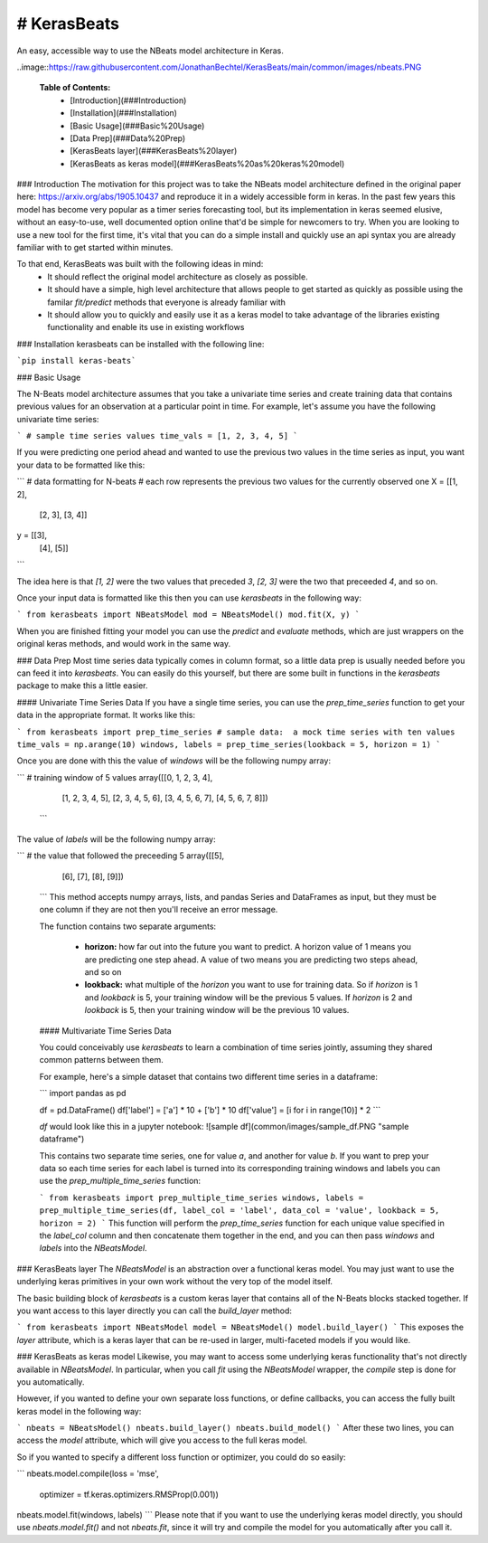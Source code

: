 # KerasBeats
----
An easy, accessible way to use the NBeats model architecture in Keras.

..image::https://raw.githubusercontent.com/JonathanBechtel/KerasBeats/main/common/images/nbeats.PNG

 **Table of Contents:**
   - [Introduction](###Introduction)
   - [Installation](###Installation)
   - [Basic Usage](###Basic%20Usage)
   - [Data Prep](###Data%20Prep)
   - [KerasBeats layer](###KerasBeats%20layer)
   - [KerasBeats as keras model](###KerasBeats%20as%20keras%20model)

### Introduction
The motivation for this project was to take the NBeats model architecture defined in the original paper here:  https://arxiv.org/abs/1905.10437 and reproduce it in a widely accessible form in keras.  In the past few years this model has become very popular as a timer series forecasting tool, but its implementation in keras seemed elusive, without an easy-to-use, well documented option online that'd be simple for newcomers to try. When you are looking to use a new tool for the first time, it's vital that you can do a simple install and quickly use an api syntax you are already familiar with to get started within minutes.  

To that end, KerasBeats was built with the following ideas in mind:
 - It should reflect the original model architecture as closely as possible.
 - It should have a simple, high level architecture that allows people to get started as quickly as possible using the familar `fit/predict` methods that everyone is already familiar with
 - It should allow you to quickly and easily use it as a keras model to take advantage of the libraries existing functionality and enable its use in existing workflows
 
### Installation
kerasbeats can be installed with the following line: 

```pip install keras-beats```

### Basic Usage

The N-Beats model architecture assumes that you take a univariate time series and create training data that contains previous values for an observation at a particular point in time.  For example, let's assume you have the following univariate time series:

```
# sample time series values
time_vals = [1, 2, 3, 4, 5]
```

If you were predicting one period ahead and wanted to use the previous two values in the time series as input, you want your data to be formatted like this:

```
# data formatting for N-beats
# each row represents the previous two values for the currently observed one
X = [[1, 2],
     [2, 3],
     [3, 4]]
     
y = [[3], 
     [4], 
     [5]]
```

The idea here is that `[1, 2]` were the two values that preceded `3`, `[2, 3]` were the two that preceeded `4`, and so on.  

Once your input data is formatted like this then you can use `kerasbeats` in the following way:

```
from kerasbeats import NBeatsModel
mod = NBeatsModel()
mod.fit(X, y)
```

When you are finished fitting your model you can use the `predict` and `evaluate` methods, which are just wrappers on the original keras methods, and would work in the same way.

### Data Prep
Most time series data typically comes in column format, so a little data prep is usually needed before you can feed it into `kerasbeats`. You can easily do this yourself, but there are some built in functions in the `kerasbeats` package to make this a little easier.  

#### Univariate Time Series Data
If you have a single time series, you can use the `prep_time_series` function to get your data in the appropriate format.  It works like this:

```
from kerasbeats import prep_time_series
# sample data:  a mock time series with ten values
time_vals = np.arange(10)
windows, labels = prep_time_series(lookback = 5, horizon = 1)
```

Once you are done with this the value of `windows` will be the following numpy array:

```
# training window of 5 values
array([[0, 1, 2, 3, 4],
       [1, 2, 3, 4, 5],
       [2, 3, 4, 5, 6],
       [3, 4, 5, 6, 7],
       [4, 5, 6, 7, 8]])
 ```
       
The value of `labels` will be the following numpy array:

```
# the value that followed the preceeding 5
array([[5],
       [6],
       [7],
       [8],
       [9]])
 ```
 This method accepts numpy arrays, lists, and pandas Series and DataFrames as input, but they must be one column if they are not then you'll receive an error message.
 
 The function contains two separate arguments:
 
  - **horizon:** how far out into the future you want to predict.  A horizon value of 1 means you are predicting one step ahead. A value of two means you are predicting two steps ahead, and so on
  - **lookback:** what multiple of the `horizon` you want to use for training data.  So if `horizon` is 1 and `lookback` is 5, your training window will be the previous 5 values.  If `horizon` is 2 and `lookback` is 5, then your training window will be the previous 10 values.
 
 #### Multivariate Time Series Data
 
 You could conceivably use `kerasbeats` to learn a combination of time series jointly, assuming they shared common patterns between them.  
 
 For example, here's a simple dataset that contains two different time series in a dataframe:
 
 ```
 import pandas as pd
 
 df = pd.DataFrame()
 df['label'] = ['a'] * 10 + ['b'] * 10
 df['value'] = [i for i in range(10)] * 2
 ```
 
 `df` would look like this in a jupyter notebook:
 ![sample df](common/images/sample_df.PNG "sample dataframe")
 
 This contains two separate time series, one for value `a`, and another for value `b`.  If you want to prep your data so each time series for each label is turned into its corresponding training windows and labels you can use the `prep_multiple_time_series` function:
 
 ```
 from kerasbeats import prep_multiple_time_series
 windows, labels = prep_multiple_time_series(df, label_col = 'label', data_col = 'value', lookback = 5, horizon = 2)
 ```
 This function will perform the `prep_time_series` function for each unique value specified in the `label_col` column and then concatenate them together in the end, and you can then pass `windows` and `labels` into the `NBeatsModel`.
     
### KerasBeats layer
The `NBeatsModel` is an abstraction over a functional keras model.  You may just want to use the underlying keras primitives in your own work without the very top of the model itself.  

The basic building block of `kerasbeats` is a custom keras layer that contains all of the N-Beats blocks stacked together.  If you want access to this layer directly you can call the `build_layer` method:

```
from kerasbeats import NBeatsModel
model = NBeatsModel()
model.build_layer()
```
This exposes the `layer` attribute, which is a keras layer that can be re-used in larger, multi-faceted models if you would like.

### KerasBeats as keras model
Likewise, you may want to access some underlying keras functionality that's not directly available in `NBeatsModel`.  In particular, when you call `fit` using the `NBeatsModel` wrapper, the `compile` step is done for you automatically.  

However, if you wanted to define your own separate loss functions, or define callbacks, you can access the fully built keras model in the following way:

```
nbeats = NBeatsModel()
nbeats.build_layer()
nbeats.build_model()
```
After these two lines, you can access the `model` attribute, which will give you access to the full keras model.

So if you wanted to specify a different loss function or optimizer, you could do so easily:

```
nbeats.model.compile(loss = 'mse',
                     optimizer = tf.keras.optimizers.RMSProp(0.001))
nbeats.model.fit(windows, labels)
```
Please note that if you want to use the underlying keras model directly, you should use `nbeats.model.fit()` and not `nbeats.fit`, since it will try and compile the model for you automatically after you call it.
